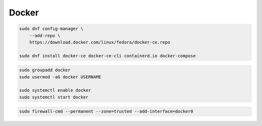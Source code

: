.. _reference-linux-fedora-centos-docker:

######
Docker
######

.. code-block:: bash

    sudo dnf config-manager \
        --add-repo \
        https://download.docker.com/linux/fedora/docker-ce.repo

    sudo dnf install docker-ce docker-ce-cli containerd.io docker-compose

.. code-block:: bash

    sudo groupadd docker
    sudo usermod -aG docker USERNAME

    sudo systemctl enable docker
    sudo systemctl start docker

.. code-block:: bash

    sudo firewall-cmd --permanent --zone=trusted --add-interface=docker0
